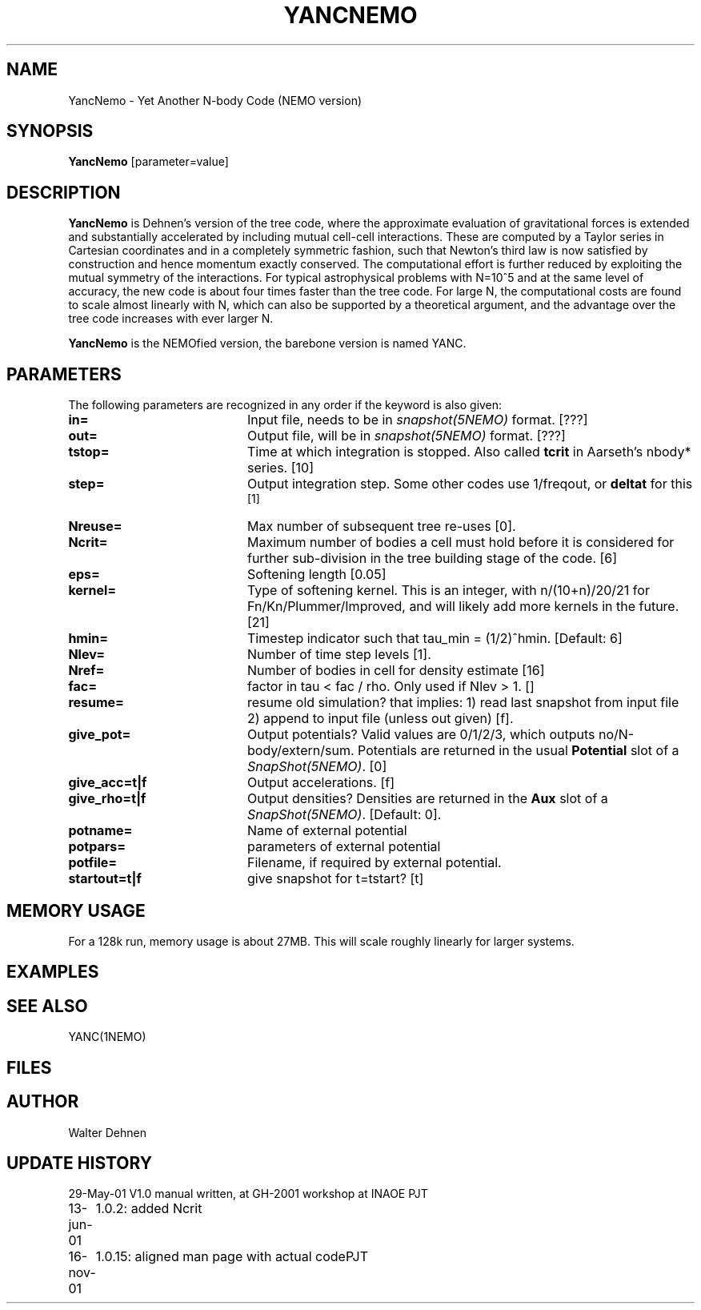 .TH YANCNEMO 1NEMO "16 November 2001"
.SH NAME
YancNemo \- Yet Another N-body Code (NEMO version)
.SH SYNOPSIS
\fBYancNemo\fP [parameter=value]
.SH DESCRIPTION
\fBYancNemo\fP is Dehnen's version of the 
tree code, where the approximate evaluation of gravitational forces is
extended and substantially accelerated by including mutual cell-cell
interactions. These are computed by a Taylor series in Cartesian coordinates
and in a completely symmetric fashion, such that Newton's third law is now
satisfied by construction and hence momentum exactly conserved. The
computational effort is further reduced by exploiting the mutual symmetry of
the interactions. For typical astrophysical problems with N=10^5 and at the
same level of accuracy, the new code is about four times faster than the tree
code. For large N, the computational costs are found to scale almost linearly
with N, which can also be supported by a theoretical argument, and the
advantage over the tree code increases with ever larger N.
.PP
\fBYancNemo\fP is the NEMOfied version, the barebone version is named YANC.
.SH PARAMETERS
The following parameters are recognized in any order if the keyword
is also given:
.TP 20
\fBin=\fP
Input file, needs to be in \fIsnapshot(5NEMO)\fP format. [???]
.TP
\fBout=\fP
Output file, will be in \fIsnapshot(5NEMO)\fP format. [???]     
.TP
\fBtstop=\fP
Time at which integration is stopped. Also called \fBtcrit\fP in
Aarseth's nbody* series. [10]     
.TP
\fBstep=\fP
Output integration step. Some other codes use 1/freqout, or \fBdeltat\fP for this
 [1]    
.TP
\fBNreuse=\fP
Max number of subsequent tree re-uses [0].
.TP
\fBNcrit=\fP
Maximum number of bodies a cell must
hold before it is considered for further sub-division in the tree building
stage of the code. [6]
.TP
\fBeps=\fP
Softening length [0.05]     
.TP
\fBkernel=\fP
Type of softening kernel. This is an integer, with n/(10+n)/20/21
for Fn/Kn/Plummer/Improved, and will likely add more kernels in the
future. [21]
.TP
\fBhmin=\fP
Timestep indicator such that tau_min = (1/2)^hmin. [Default: 6] 
.TP
\fBNlev=\fP
Number of time step levels [1].
.TP
\fBNref=\fP
Number of bodies in cell for density estimate    [16]
.TP
\fBfac=\fP
factor in tau < fac / rho. Only used if Nlev > 1. []
.TP
\fBresume=\fP
resume old simulation?  that implies:
1) read last snapshot from input file
2) append to input file (unless out given)          
[f].
.TP
\fBgive_pot=\fP
Output potentials? Valid values are 0/1/2/3, which outputs
no/N-body/extern/sum.
Potentials are returned in the usual \fBPotential\fP slot of a \fISnapShot(5NEMO)\fP.
[0]    
.TP
\fBgive_acc=t|f\fP
Output accelerations. [f]
.TP
\fBgive_rho=t|f\fP
Output densities? 
Densities are returned in the \fBAux\fP slot of a \fISnapShot(5NEMO)\fP.
[Default: 0].
.TP
\fBpotname=\fP
Name of external potential
.TP
\fBpotpars=\fP
parameters of external potential
.TP
\fBpotfile=\fP
Filename, if required by external potential.
.TP
\fBstartout=t|f\fP
give snapshot for t=tstart? [t]
.SH MEMORY USAGE
For a 128k run, memory usage is about 27MB. This will scale roughly
linearly for larger systems.
.SH EXAMPLES
.SH SEE ALSO
YANC(1NEMO)
.SH FILES
.SH AUTHOR
Walter Dehnen
.SH UPDATE HISTORY
.nf
.ta +1.0i +4.0i
29-May-01	V1.0 manual written, at GH-2001 workshop at INAOE 	PJT
13-jun-01	1.0.2: added Ncrit
16-nov-01	1.0.15: aligned man page with actual code	PJT
.fi

